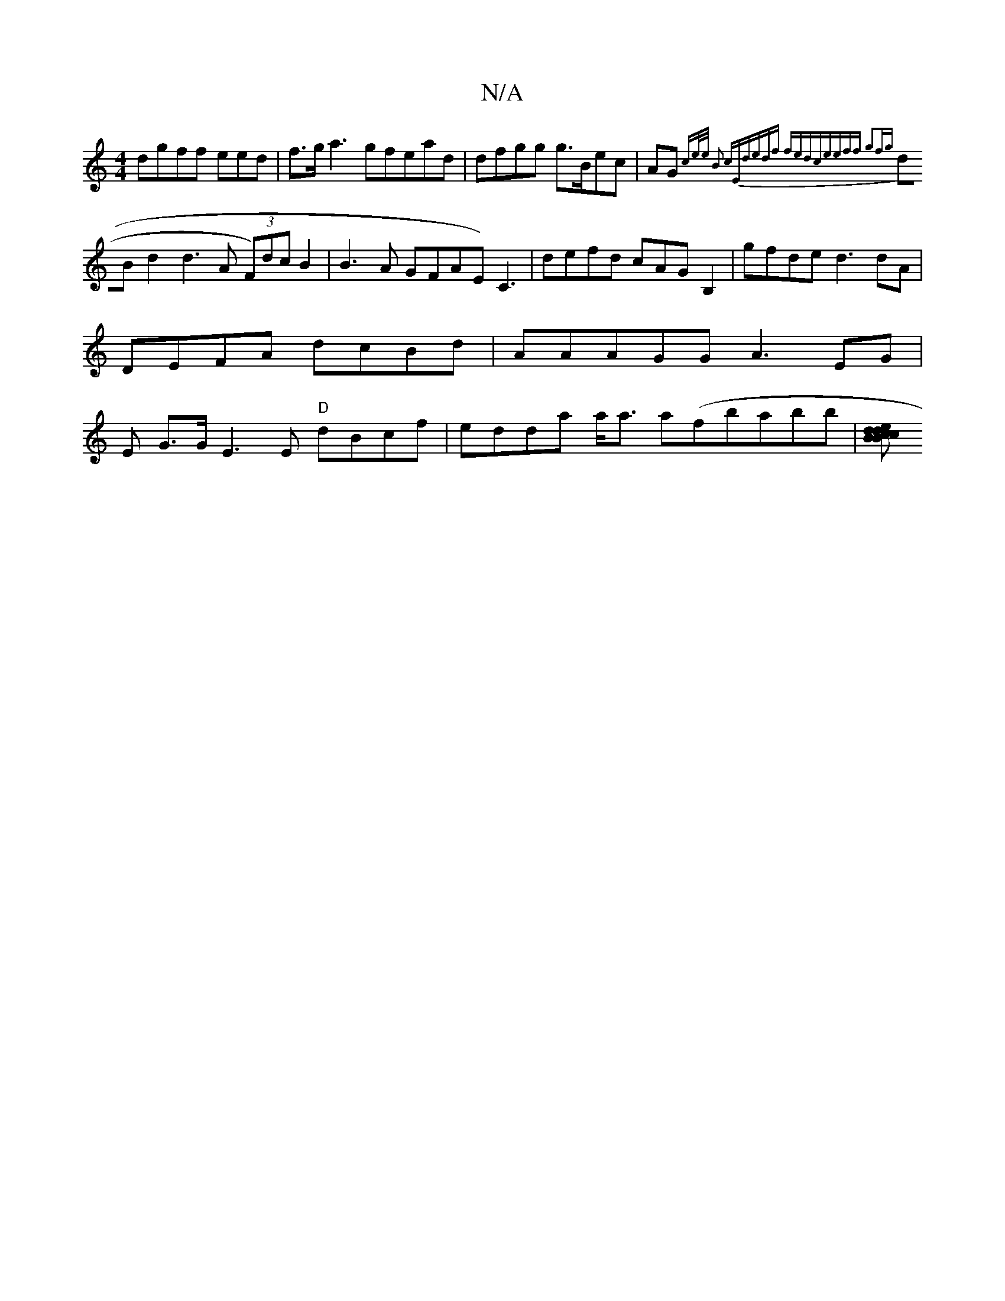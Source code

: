X:1
T:N/A
M:4/4
R:N/A
K:Cmajor
dgff eed|f>g a3 gfead| dfgg g>Bec|AG{(3/ce/e/ B2 cE|dedf fedce|eff g2fg|
dBd2d3A (3F)dcB2|B3A GFAE) C3|defd cAGB,2|gfde d3 dA|DEFA dcBd|AAAGG A3EG|E G>GE3E "D" dBcf|edda a<a a(fbabb|[decB dcBc|"A"C4| 